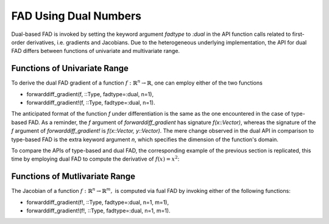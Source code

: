 FAD Using Dual Numbers
================================================================================

Dual-based FAD is invoked by setting the keyword argument *fadtype* to *:dual* in the API function calls related to
first-order derivatives, i.e. gradients and Jacobians. Due to the heterogeneous underlying implementation, the API
for dual FAD differs between functions of univariate and multivariate range.

Functions of Univariate Range
~~~~~~~~~~~~~~~~~~~~~~~~~~~~~~~~~~~~~~~~~~~~~~~~~~~~~~~~~~~~~~~~~~~~~~~~~~~~~~~~

To derive the dual FAD gradient of a function :math:`f:\mathbb{R}^n\rightarrow\mathbb{R}`, one can employ either of the
two functions

- forwarddiff_gradient(f, ::Type, fadtype=:dual, n=1),
- forwarddiff_gradient!(f, ::Type, fadtype=:dual, n=1).

The anticipated format of the function *f* under differentiation is the same as the one encountered in the case of
type-based FAD. As a reminder, the *f* argument of *forwarddiff_gradient* has signature *f(x::Vector)*, whereas the
signature of the *f* argument of *forwarddiff_gradient!* is *f(x::Vector, y::Vector)*. The mere change observed in the
dual API in comparison to type-based FAD is the extra keyword argument *n*, which specifies the dimension of the
function's domain.

To compare the APIs of type-based and dual FAD, the corresponding example of the previous section is replicated, this
time by employing dual FAD to compute the derivative of :math:`f(x)=x^2`:

.. code-block:: julia
  :linenos:

  using ForwardDiff

  f(x) = x[1]^2

  # Using forwarddiff_gradient
  g = forwarddiff_gradient(f, Float64, fadtype=:dual)
  g([2.])

  # Using forwarddiff_gradient!
  g! = forwarddiff_gradient!(f, Float64, fadtype=:dual)
  y = Array(Float64, 1)
  g!([2.], y)

Functions of Mutlivariate Range
~~~~~~~~~~~~~~~~~~~~~~~~~~~~~~~~~~~~~~~~~~~~~~~~~~~~~~~~~~~~~~~~~~~~~~~~~~~~~~~~

The Jacobian of a function :math:`f:\mathbb{R}^n\rightarrow\mathbb{R}^m,` is computed via fual FAD by invoking either of
the following functions:

- forwarddiff_gradient(f!, ::Type, fadtype=:dual, n=1, m=1),
- forwarddiff_gradient!(f!, ::Type, fadtype=:dual, n=1, m=1).

